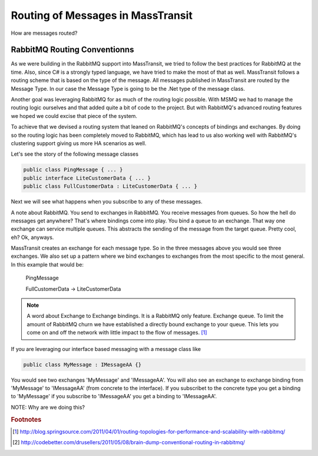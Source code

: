 Routing of Messages in MassTransit
""""""""""""""""""""""""""""""""""

How are messages routed?

RabbitMQ Routing Conventionns
'''''''''''''''''''''''''''''

As we were building in the RabbitMQ support into MassTransit, we tried to follow the best
practices for RabbitMQ at the time. Also, since C# is a strongly typed language,
we have tried to make the most of that as well. MassTransit follows a routing scheme
that is based on the type of the message. All messages published in MassTransit are
routed by the Message Type. In our case the Message Type is going to be the .Net type of
the message class.

Another goal was leveraging RabbitMQ for as much of the routing logic possible. With MSMQ
we had to manage the routing logic ourselves and that added quite a bit of code to the project.
But with RabbitMQ's advanced routing features we hoped we could excise that piece of the system.

To achieve that we devised a routing system that leaned on RabbitMQ's concepts of bindings
and exchanges. By doing so the routing logic has been completely moved to RabbitMQ, which 
has lead to us also working well with RabbitMQ's clustering support giving us more HA scenarios
as well.

Let's see the story of the following message classes

.. sourcecode:: csharp

  public class PingMessage { ... }
  public interface LiteCustomerData { ... }
  public class FullCustomerData : LiteCustomerData { ... }

Next we will see what happens when you subscribe to any of these messages.

A note about RabbitMQ. You send to exchanges in RabbitMQ. You receive messages
from queues. So how the hell do messages get anywhere? That's where
bindings come into play. You bind a queue to an exchange. That way one exchange
can service multiple queues. This abstracts the sending of the message from
the target queue. Pretty cool, eh? Ok, anyways.

MassTransit creates an exchange for each message type. So in the three messages
above you would see three exchanges. We also set up a pattern where we bind
exchanges to exchanges from the most specific to the most general. In this
example that would be:

  PingMessage

  FullCustomerData -> LiteCustomerData



.. NOTE::

  A word about Exchange to Exchange bindings. It is a RabbitMQ only feature.
  Exchange queue. To limit the amount of RabbitMQ churn we have established a 
  directly bound exchange to your queue. This lets you come on and off the network with 
  little impact to the flow of messages. [#churn]_

If you are leveraging our interface based messaging with a message class like

.. sourcecode:: csharp

  public class MyMessage : IMessageAA {}

You would see two exchanges 'MyMessage' and 'IMessageAA'. You will also see an
exchange to exchange binding from 'MyMessage' to 'IMessageAA' (from concrete
to the interface). If you subscribet to the concrete type you get a binding to
'MyMessage' if you subscribe to 'IMessageAA' you get a binding to 'IMessageAA'.

NOTE: Why are we doing this?

.. rubric:: Footnotes

.. [#churn] http://blog.springsource.com/2011/04/01/routing-topologies-for-performance-and-scalability-with-rabbitmq/
.. [#dump] http://codebetter.com/drusellers/2011/05/08/brain-dump-conventional-routing-in-rabbitmq/